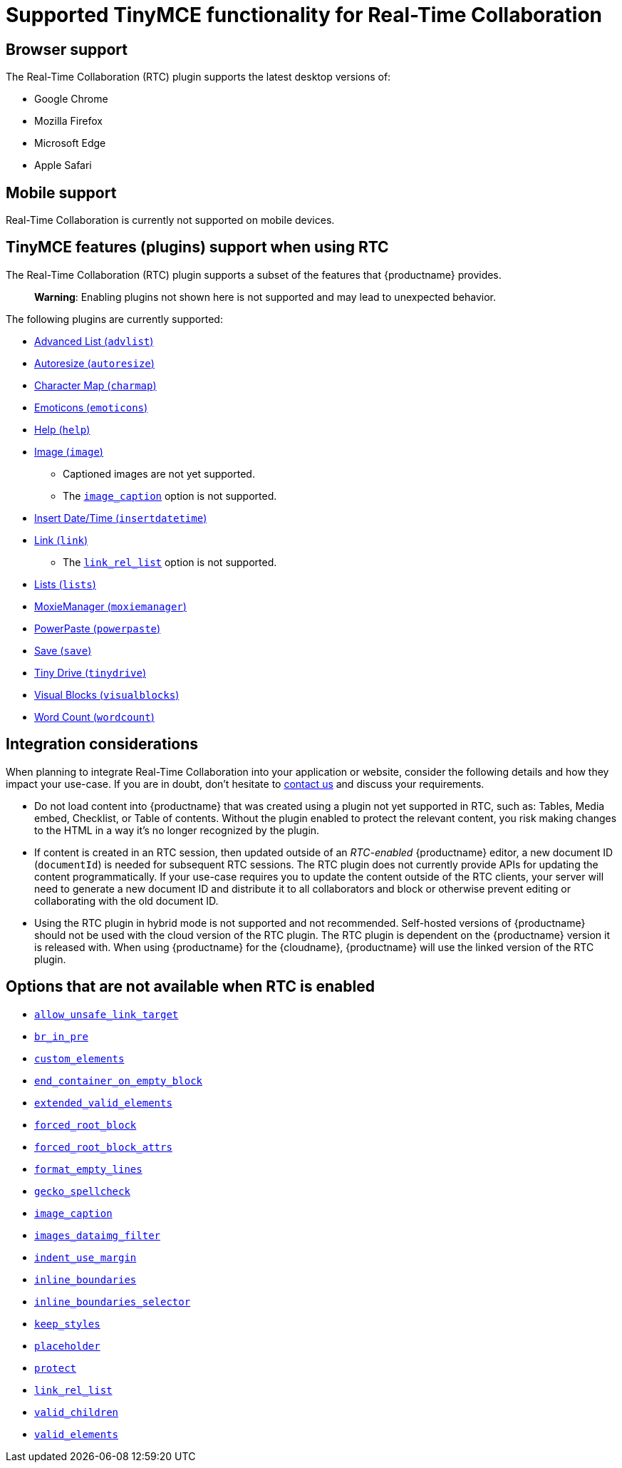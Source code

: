 = Supported TinyMCE functionality for Real-Time Collaboration

:title_nav: Supported Functionality

:description: Information on what TinyMCE functionality is, and is not, supported in Real-Time Collaboration
:keywords: rtc support functionality

== Browser support

The Real-Time Collaboration (RTC) plugin supports the latest desktop versions of:

* Google Chrome
* Mozilla Firefox
* Microsoft Edge
* Apple Safari

== Mobile support

Real-Time Collaboration is currently not supported on mobile devices.

== TinyMCE features (plugins) support when using RTC

The Real-Time Collaboration (RTC) plugin supports a subset of the features that {productname} provides.

____
*Warning*: Enabling plugins not shown here is not supported and may lead to unexpected behavior.
____

The following plugins are currently supported:

* link:advlist.html[Advanced List (`+advlist+`)]
* link:autoresize.html[Autoresize (`+autoresize+`)]
* link:charmap.html[Character Map (`+charmap+`)]
* link:emoticons.html[Emoticons (`+emoticons+`)]
* link:help.html[Help (`+help+`)]
* link:image.html[Image (`+image+`)]
** Captioned images are not yet supported.
** The link:image.html#image_caption[`+image_caption+`] option is not supported.
* link:insertdatetime.html[Insert Date/Time (`+insertdatetime+`)]
* link:link.html[Link (`+link+`)]
** The link:link.html#link_rel_list[`+link_rel_list+`] option is not supported.
* link:lists.html[Lists (`+lists+`)]
* link:moxiemanager.html[MoxieManager (`+moxiemanager+`)]
* link:powerpaste.html[PowerPaste (`+powerpaste+`)]
* link:save.html[Save (`+save+`)]
* link:tinydrive.html[Tiny Drive (`+tinydrive+`)]
* link:visualblocks.html[Visual Blocks (`+visualblocks+`)]
* link:wordcount.html[Word Count (`+wordcount+`)]

== Integration considerations

When planning to integrate Real-Time Collaboration into your application or website, consider the following details and how they impact your use-case. If you are in doubt, don't hesitate to link:{contactpage}/[contact us] and discuss your requirements.

* Do not load content into {productname} that was created using a plugin not yet supported in RTC, such as: Tables, Media embed, Checklist, or Table of contents. Without the plugin enabled to protect the relevant content, you risk making changes to the HTML in a way it's no longer recognized by the plugin.
* If content is created in an RTC session, then updated outside of an _RTC-enabled_ {productname} editor, a new document ID (`+documentId+`) is needed for subsequent RTC sessions. The RTC plugin does not currently provide APIs for updating the content programmatically. If your use-case requires you to update the content outside of the RTC clients, your server will need to generate a new document ID and distribute it to all collaborators and block or otherwise prevent editing or collaborating with the old document ID.
* Using the RTC plugin in hybrid mode is not supported and not recommended. Self-hosted versions of {productname} should not be used with the cloud version of the RTC plugin. The RTC plugin is dependent on the {productname} version it is released with. When using {productname} for the {cloudname}, {productname} will use the linked version of the RTC plugin.

== Options that are not available when RTC is enabled

* link:content-filtering.html#allow_unsafe_link_target[`+allow_unsafe_link_target+`]
* link:content-filtering.html#br_in_pre[`+br_in_pre+`]
* link:content-filtering.html#custom_elements[`+custom_elements+`]
* link:content-behavior-options.html#end_container_on_empty_block[`+end_container_on_empty_block+`]
* link:content-filtering.html#extended_valid_elements[`+extended_valid_elements+`]
* link:content-filtering.html#forced_root_block[`+forced_root_block+`]
* link:content-filtering.html#forced_root_block_attrs[`+forced_root_block_attrs+`]
* link:content-formatting.html#format_empty_lines[`+format_empty_lines+`]
* link:spelling.html#gecko_spellcheck[`+gecko_spellcheck+`]
* link:image.html#image_caption[`+image_caption+`]
* link:file-image-upload.html#images_dataimg_filter[`+images_dataimg_filter+`]
* link:user-formatting-options.html#indent_use_margin[`+indent_use_margin+`]
* link:content-behavior-options.html#inline_boundaries[`+inline_boundaries+`]
* link:content-behavior-options.html#inline_boundaries_selector[`+inline_boundaries_selector+`]
* link:content-behavior-options.html#keep_styles[`+keep_styles+`]
* link:editor-important-options.html#placeholder[`+placeholder+`]
* link:content-filtering.html#protect[`+protect+`]
* link:link.html#link_rel_list[`+link_rel_list+`]
* link:content-filtering.html#valid_children[`+valid_children+`]
* link:content-filtering.html#valid_elements[`+valid_elements+`]
